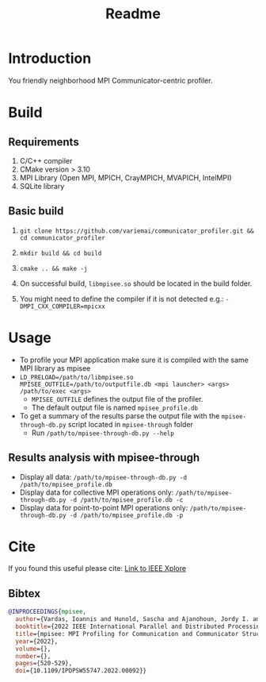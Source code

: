 #+title: Readme

* Introduction
You friendly neighborhood MPI Communicator-centric profiler.

* Build
** Requirements
1. C/C++ compiler
2. CMake version > 3.10
3. MPI Library (Open MPI, MPICH, CrayMPICH, MVAPICH, IntelMPI)
4. SQLite library
** Basic build
1. ~git clone https://github.com/variemai/communicator_profiler.git && cd communicator_profiler~
2. ~mkdir build && cd build~
3. ~cmake .. && make -j~

4. On successful build, ~libmpisee.so~ should be located in the build folder.
5. You might need to define the compiler if it is not detected e.g.: ~-DMPI_CXX_COMPILER=mpicxx~
* Usage
- To profile your MPI application make sure it is compiled with the same MPI library as mpisee
- ~LD_PRELOAD=/path/to/libmpisee.so MPISEE_OUTFILE=/path/to/outputfile.db <mpi launcher> <args> /path/to/exec <args>~
  - ~MPISEE_OUTFILE~ defines the output file of the profiler.
  - The default output file is named ~mpisee_profile.db~
- To get a summary of the results parse the output file with the ~mpisee-through-db.py~ script located in ~mpisee-through~ folder
  - Run ~/path/to/mpisee-through-db.py --help~
** Results analysis with mpisee-through
- Display all data: ~/path/to/mpisee-through-db.py -d /path/to/mpisee_profile.db~
- Display data for collective MPI operations only: ~/path/to/mpisee-through-db.py -d /path/to/mpisee_profile.db -c~
- Display data for point-to-point MPI operations only: ~/path/to/mpisee-through-db.py -d /path/to/mpisee_profile.db -p~



* Cite
If you found this useful please cite:
[[https://ieeexplore.ieee.org/document/9835659][Link to IEEE Xplore]]
** Bibtex
#+begin_src bibtex
@INPROCEEDINGS{mpisee,
  author={Vardas, Ioannis and Hunold, Sascha and Ajanohoun, Jordy I. and Träff, Jesper Larsson},
  booktitle={2022 IEEE International Parallel and Distributed Processing Symposium Workshops (IPDPSW)},
  title={mpisee: MPI Profiling for Communication and Communicator Structure},
  year={2022},
  volume={},
  number={},
  pages={520-529},
  doi={10.1109/IPDPSW55747.2022.00092}}
#+end_src
